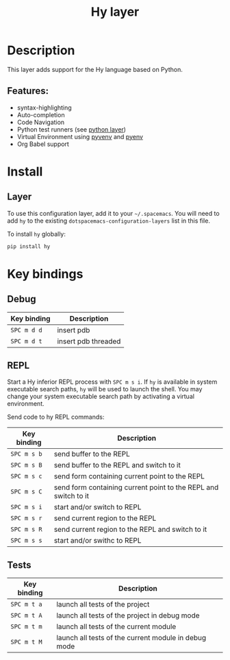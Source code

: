 #+TITLE: Hy layer

[[file:img/hy.png]]

* Table of Contents                     :TOC_4_gh:noexport:
- [[#description][Description]]
  - [[#features][Features:]]
- [[#install][Install]]
  - [[#layer][Layer]]
- [[#key-bindings][Key bindings]]
  - [[#debug][Debug]]
  - [[#repl][REPL]]
  - [[#tests][Tests]]

* Description
This layer adds support for the Hy language based on Python.

** Features:
- syntax-highlighting
- Auto-completion
- Code Navigation
- Python test runners (see [[file:../python/README.org][python layer]])
- Virtual Environment using [[https://github.com/jorgenschaefer/pyvenv][pyvenv]] and [[https://github.com/yyuu/pyenv][pyenv]]
- Org Babel support

* Install
** Layer
To use this configuration layer, add it to your =~/.spacemacs=. You will need to
add =hy= to the existing =dotspacemacs-configuration-layers= list in this file.

To install =hy= globally:

#+BEGIN_SRC sh
  pip install hy
#+END_SRC

* Key bindings
** Debug

| Key binding | Description         |
|-------------+---------------------|
| ~SPC m d d~ | insert pdb          |
| ~SPC m d t~ | insert pdb threaded |

** REPL
Start a Hy inferior REPL process with ~SPC m s i~. If =hy= is
available in system executable search paths, =hy= will be used to
launch the shell. You may change your system executable search path
by activating a virtual environment.

Send code to hy REPL commands:

| Key binding | Description                                                     |
|-------------+-----------------------------------------------------------------|
| ~SPC m s b~ | send buffer to the REPL                                         |
| ~SPC m s B~ | send buffer to the REPL and switch to it                        |
| ~SPC m s c~ | send form containing current point to the REPL                  |
| ~SPC m s C~ | send form containing current point to the REPL and switch to it |
| ~SPC m s i~ | start and/or switch to REPL                                     |
| ~SPC m s r~ | send current region to the REPL                                 |
| ~SPC m s R~ | send current region to the REPL and switch to it                |
| ~SPC m s s~ | start and/or swithc to REPL                                     |

** Tests

| Key binding | Description                                          |
|-------------+------------------------------------------------------|
| ~SPC m t a~ | launch all tests of the project                      |
| ~SPC m t A~ | launch all tests of the project in debug mode        |
| ~SPC m t m~ | launch all tests of the current module               |
| ~SPC m t M~ | launch all tests of the current module in debug mode |
